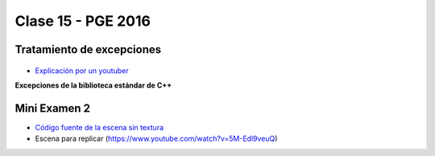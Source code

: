 .. -*- coding: utf-8 -*-

.. _rcs_subversion:

Clase 15 - PGE 2016
===================

Tratamiento de excepciones
^^^^^^^^^^^^^^^^^^^^^^^^^^

.. figure:: images/clase15/excepciones1.png

* `Explicación por un youtuber <http://www.youtube.com/watch?v=wcuknro_V-w>`_

**Excepciones de la biblioteca estándar de C++**

.. figure:: images/clase15/excepciones2.png

Mini Examen 2
^^^^^^^^^^^^^

- `Código fuente de la escena sin textura <https://github.com/cosimani/Curso-PGE-2016/blob/master/resources/clase15/Ejercicio1.rar?raw=true>`_

- Escena para replicar (https://www.youtube.com/watch?v=5M-Edl9veuQ)

